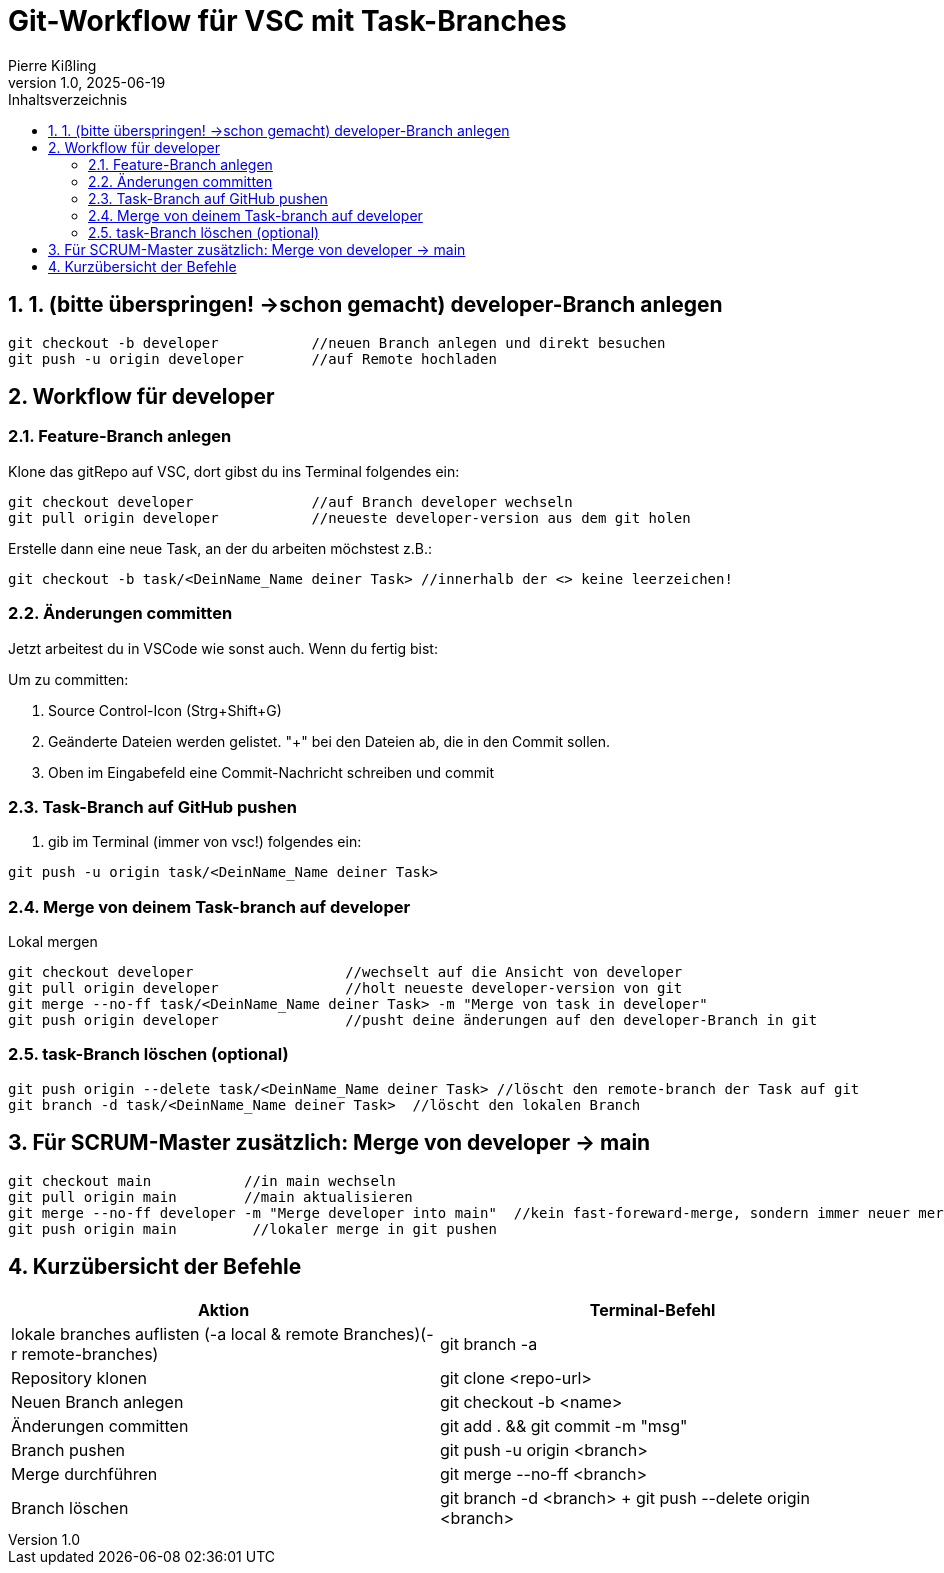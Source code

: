 :toc:
:toc-title: Inhaltsverzeichnis
:sectnums:
:doctype: article
:author: Pierre Kißling
:revnumber: 1.0
:revdate: 2025-06-19

= Git-Workflow für VSC mit Task-Branches

== 1. (bitte überspringen! ->schon gemacht) developer-Branch anlegen

[source,bash]

git checkout -b developer           //neuen Branch anlegen und direkt besuchen
git push -u origin developer        //auf Remote hochladen


== Workflow für developer

=== Feature-Branch anlegen

.Klone das gitRepo auf VSC, dort gibst du ins Terminal folgendes ein:

[source,bash]

git checkout developer              //auf Branch developer wechseln
git pull origin developer           //neueste developer-version aus dem git holen

.Erstelle dann eine neue Task, an der du arbeiten möchstest z.B.:

[source,bash]

git checkout -b task/<DeinName_Name deiner Task> //innerhalb der <> keine leerzeichen!

=== Änderungen committen

Jetzt arbeitest du in VSCode wie sonst auch. Wenn du fertig bist:


Um zu committen:

    . Source Control-Icon (Strg+Shift+G)
    . Geänderte Dateien werden gelistet. "+" bei den Dateien ab, die in den Commit sollen.
    . Oben im Eingabefeld eine Commit-Nachricht schreiben und commit


=== Task-Branch auf GitHub pushen

. gib im Terminal (immer von vsc!) folgendes ein:

[source,bash]

git push -u origin task/<DeinName_Name deiner Task>

=== Merge von deinem Task-branch auf developer
.Lokal mergen

[source,bash]

git checkout developer                  //wechselt auf die Ansicht von developer
git pull origin developer               //holt neueste developer-version von git
git merge --no-ff task/<DeinName_Name deiner Task> -m "Merge von task in developer"
git push origin developer               //pusht deine änderungen auf den developer-Branch in git

=== task-Branch löschen (optional)
[source, bash]

git push origin --delete task/<DeinName_Name deiner Task> //löscht den remote-branch der Task auf git
git branch -d task/<DeinName_Name deiner Task>  //löscht den lokalen Branch           


== Für SCRUM-Master zusätzlich: Merge von developer → main

[source,bash]

git checkout main           //in main wechseln
git pull origin main        //main aktualisieren
git merge --no-ff developer -m "Merge developer into main"  //kein fast-foreward-merge, sondern immer neuer merge-commit
git push origin main         //lokaler merge in git pushen

== Kurzübersicht der Befehle

[cols="1,1",options="header"]
|===
|Aktion |Terminal-Befehl

|lokale branches auflisten (-a local & remote Branches)(-r remote-branches)
|git branch -a

|Repository klonen
|git clone <repo-url>

|Neuen Branch anlegen
|git checkout -b <name>

|Änderungen committen
|git add . && git commit -m "msg"

|Branch pushen
|git push -u origin <branch>

|Merge durchführen
|git merge --no-ff <branch>

|Branch löschen
|git branch -d <branch> + git push --delete origin <branch>
|===
